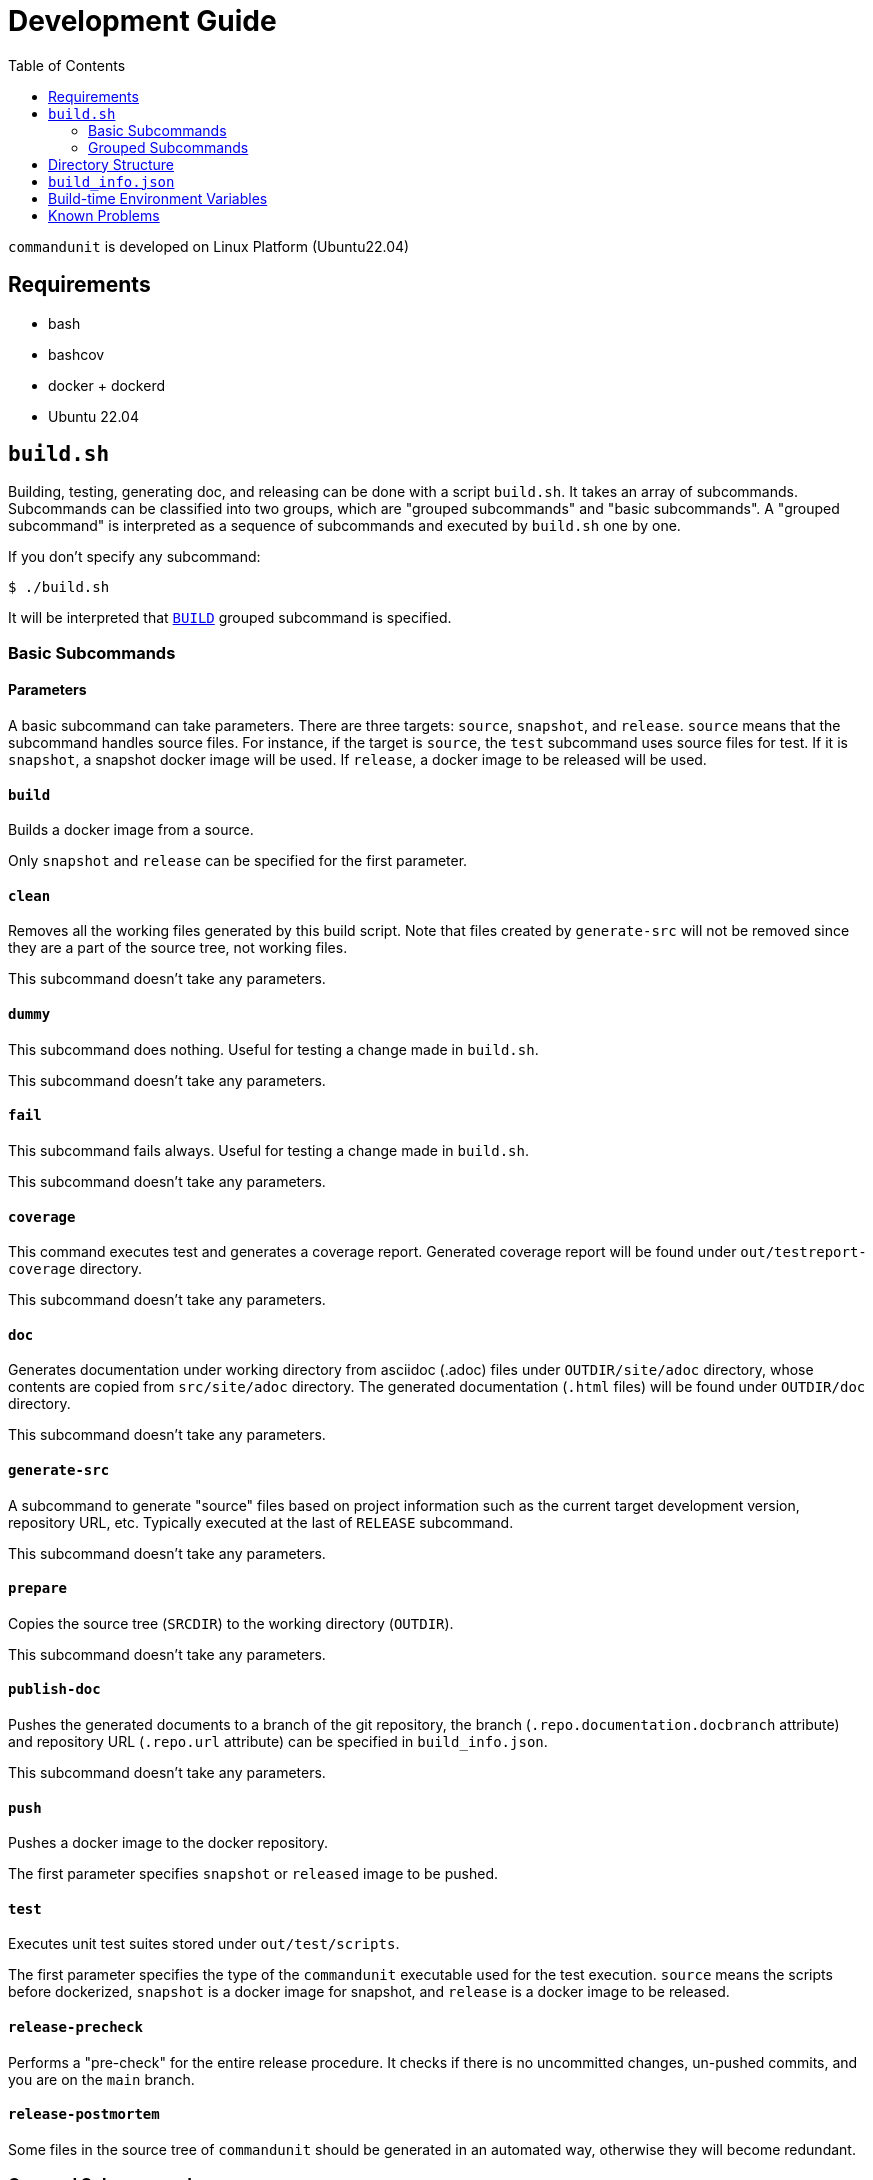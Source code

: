 :toc:

= Development Guide

`commandunit` is developed on Linux Platform (Ubuntu22.04)

== Requirements

- bash
- bashcov
- docker + dockerd
- Ubuntu 22.04

== `build.sh`

Building, testing, generating doc, and releasing can be done with a script `build.sh`.
It takes an array of subcommands.
Subcommands can be classified into two groups, which are "grouped subcommands" and "basic subcommands".
A "grouped subcommand" is interpreted as a sequence of subcommands and executed by `build.sh` one by one.

If you don't specify any subcommand:

[source]
----
$ ./build.sh
----

It will be interpreted that `<<BUILD>>` grouped subcommand is specified.

=== Basic Subcommands

==== Parameters

A basic subcommand can take parameters.
There are three targets: `source`, `snapshot`, and `release`.
`source` means that the subcommand handles source files.
For instance, if the target is `source`, the `test` subcommand uses source files for test.
If it is `snapshot`, a snapshot docker image will be used.
If `release`, a docker image to be released will be used.

==== `build`

Builds a docker image from a source.

Only `snapshot` and `release` can be specified for the first parameter.

==== `clean`

Removes all the working files generated by this build script.
Note that files created by `generate-src` will not be removed since they are a part of the source tree, not working files.

This subcommand doesn't take any parameters.

==== `dummy`

This subcommand does nothing.
Useful for testing a change made in `build.sh`.

This subcommand doesn't take any parameters.

==== `fail`

This subcommand fails always.
Useful for testing a change made in `build.sh`.

This subcommand doesn't take any parameters.

==== `coverage`

This command executes test and generates a coverage report.
Generated coverage report will be found under `out/testreport-coverage` directory.

This subcommand doesn't take any parameters.

==== `doc`

Generates documentation under working directory from asciidoc (.adoc) files under `OUTDIR/site/adoc` directory, whose contents are copied from `src/site/adoc` directory.
The generated documentation (`.html` files) will be found under `OUTDIR/doc` directory.

This subcommand doesn't take any parameters.

==== `generate-src`

A subcommand to generate "source" files based on project information such as the current target development version, repository URL, etc.
Typically executed at the last of `RELEASE` subcommand.

This subcommand doesn't take any parameters.

==== `prepare`

Copies the source tree (`SRCDIR`) to the working directory (`OUTDIR`).

This subcommand doesn't take any parameters.

==== `publish-doc`

Pushes the generated documents to a branch of the git repository, the branch (`.repo.documentation.docbranch` attribute) and repository URL (`.repo.url` attribute) can be specified in `build_info.json`.


This subcommand doesn't take any parameters.

==== `push`

Pushes a docker image to the docker repository.

The first parameter specifies `snapshot` or `released` image to be pushed.


==== `test`

Executes unit test suites stored under `out/test/scripts`.

The first parameter specifies the type of the `commandunit` executable used for the test execution.
`source` means the scripts before dockerized,
`snapshot` is a docker image for snapshot, and `release` is a docker image to be released.


==== `release-precheck`

Performs a "pre-check" for the entire release procedure.
It checks if there is no uncommitted changes, un-pushed commits, and you are on the `main` branch.


==== `release-postmortem`

Some files in the source tree of `commandunit` should be generated in an automated way, otherwise they will become redundant.


=== Grouped Subcommands

Grouped subcommands do not take any parameters.

==== BUILD

A basic "build" command.
It generates documentation and execute tests.

[source]
----
$ ./build.sh BUILD
----

Included Subcommands:: `clean`, `prepare`, `doc`, and `test`

==== DOC
[source]
----
$ ./build.sh DOC
----

A subcommand to build documentation under working directory.
Generated HTML files will be found under `out/doc` directory.


Included Subcommands:: `clean`, `prepare`, and `doc`

==== TEST
[source]
----
$ ./build.sh TEST
----

Executes the test suite.


Included Subcommands:: `clean`, `prepare`, and `test`

==== COVERAGE

[source]
----
$ ./build.sh COVERAGE
----

Included Subcommands:: `clean`, `prepare`, and `coverage`

==== PACKAGE

[source]
----
$ ./build.sh PACKAGE
----

Included Subcommands:: `clean prepare`, `test:::true`, `build:snapshot`, and `test:snapshot::true`

==== DEPLOY

[source]
----
$ ./build.sh DEPLOY
----

Included Subcommands:: `PACKAGE` and `push:snapshot`

==== RELEASE

[source]
----
$ ./build.sh RELEASE
----

A subcommand for releasing.
Note that a check will be done at the beginning of this subcommand.
If something not pushed on your local, this subcommand fails (`release-precheck`).
Also, note that documentation is not published by this subcommand, and you need to do it separately using `PUBLISH_DOC` subcommand.


Included Subcommands:: `clean`, `release-precheck`, `prepare`, `test:::true`, `build:release`, `test:release::true`, `push:release`, and `release-postmortem`.

==== PUBLISH_DOC

[source]
----
$ ./build.sh PUBLISH_DOC
----

== Directory Structure

----
PROJECT_BASEDIR/                                      <1>
  buildtools/          A directory for build tools.
  out/                 A directory for working files. <2>
    doc/                                              <3>
    main/
      scripts/                                        <4>
    site/
      adoc/                                           <5>
  src/                 A directory for source tree    <6>
    docker/
    main/
    site/
    test/
  build.sh             A build script for this project.
  build_info.json      A project definition file.

----
- <1>: project base directory.
- <2>: Specified by environment variable `OUTDIR`.
- <3>: `DOCDIR`.
- <4>: `EXEC_BASEDIR`.
- <5>: `DOC_SRCDIR`.
- <6>: Specified by environment variable `SRCDIR`.


== `build_info.json`

[source, json]
.`build_info.json` example
----
{
  "projectName": "commandunit",
  "homepage": "https://github.com/dakusui/commandunit",
  "docker": {
    "user": "dakusui",
    "hostFsRootMountPoint": "/var/lib/commandunit"
  },
  "version": {
    "latestReleased": {
      "major": 1,
      "minor": 25
    },
    "target": {
      "major": 1,
      "minor": 26
    }
  },
  "repo": {
    "url": "https://github.com/dakusui/commandunit.git",
    "documentation": {
      "docbranch": "docs"
    },
    "release": {
      "branch": "main"
    }
  }
}
----


== Build-time Environment Variables

`LATEST_RELEASED_VERSION`:: The most recent released version of this product.
`TARGET_VERSION`:: The version currently under development.
`PROJECT_NAME`:: The name of this project.
`PROJECT_BASEDIR`;; The path to the root directory of this project.
`HOMEPAGE`:: The URL of the project's homepage.
`SRCDIR`:: The path to the source directory (i.e., `${PROJECT_BASEDIR}/src`)
`OUTDIR`: The path to the working directory (i.e., `${PROJECT_BASEDIR}/out`)
`EXEC_BASEDIR`:: The directory that holds executables of this product during the build-time. (i.e., `${PROJECT_BASEDIR}/out/main/scripts`)
`DOCDIR`:: The directory to store generated documentations. (i.e., `${PROJECT_BASEDIR}/out/doc`)
`DOCSRCDIR`:: The directory to store documentation source files during a build.  (i.e., `${PROJECT_BASEDIR}/out/doc`)
`DOCKER_REPO_NAME`:: A name of docker repository name. (i.e., `{.docker.user}/{.project.name}`).
`BUILD_HOSTFSROOT_MOUNTPOINT`:: A path under which the root directory of the host side file system "seems" mounted.
By prefixing this path to a host side path, you can calculate the corresponding path of it inside the docker container.

== Known Problems

- A build on macOS halts during `test`.

